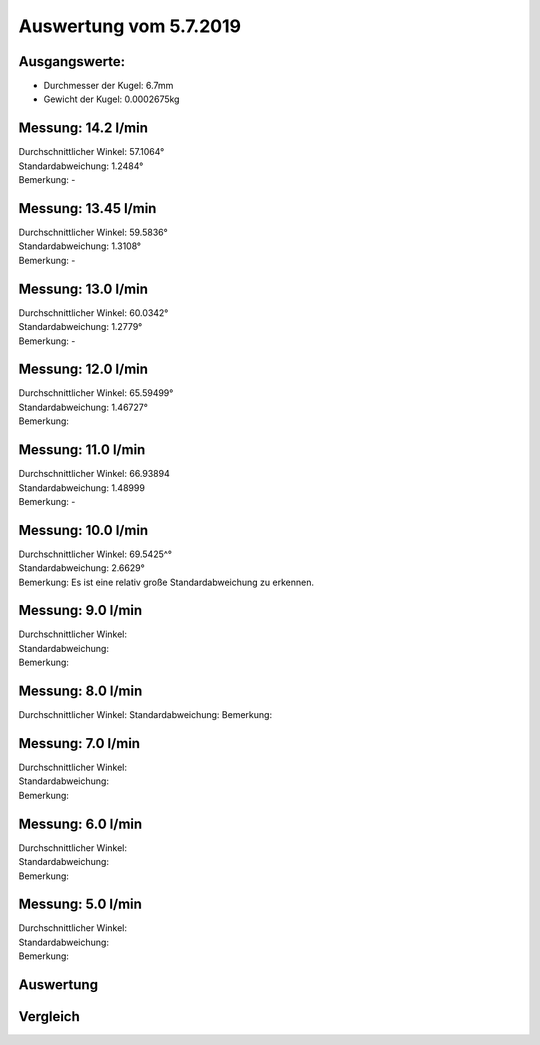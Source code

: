 Auswertung vom 5.7.2019
=======================
Ausgangswerte:
--------------
- Durchmesser der Kugel: 6.7mm
- Gewicht der Kugel: 0.0002675kg

Messung: 14.2 l/min
-------------------
.. image:: Messungen/01-14_2/Histo.png
   :width: 45%
   :alt: In progress

.. image:: Messungen/01-14_2/Frame_Angle.png
   :width: 45%
   :alt: In progress

| Durchschnittlicher Winkel: 57.1064°
| Standardabweichung: 1.2484°
| Bemerkung: -

Messung: 13.45 l/min
-------------------
.. image:: Messungen/02-13_45/Histo.png
   :width: 45%
   :alt: In progress

.. image:: Messungen/02-13_45/Frame_Angle.png
   :width: 45%
   :alt: In progress

| Durchschnittlicher Winkel: 59.5836°
| Standardabweichung: 1.3108°
| Bemerkung: -

Messung: 13.0 l/min
-------------------
.. image:: Messungen/03-13_0/Histo.png
   :width: 45%
   :alt: In progress

.. image:: Messungen/03-13_0/Frame_Angle.png
   :width: 45%
   :alt: In progress

| Durchschnittlicher Winkel: 60.0342°
| Standardabweichung: 1.2779°
| Bemerkung: -

Messung: 12.0 l/min
-------------------
.. image:: Messungen/04-12_0/Histo.png
   :width: 45%
   :alt: In progress

.. image:: Messungen/04-12_0/Frame_Angle.png
   :width: 45%
   :alt: In progress

| Durchschnittlicher Winkel: 65.59499°
| Standardabweichung: 1.46727°
| Bemerkung:

Messung: 11.0 l/min
-------------------
.. image:: Messungen/05-11_0/Histo.png
   :width: 45%
   :alt: In progress

.. image:: Messungen/05-11_0/Frame_Angle.png
   :width: 45%
   :alt: In progress

| Durchschnittlicher Winkel: 66.93894
| Standardabweichung: 1.48999
| Bemerkung: -

Messung: 10.0 l/min
-------------------
.. image:: Messungen/06-10_0/Histo.png
   :width: 45%
   :alt: In progress

.. image:: Messungen/06-10_0/Frame_Angle.png
   :width: 45%
   :alt: In progress

| Durchschnittlicher Winkel: 69.5425^°
| Standardabweichung: 2.6629°
| Bemerkung: Es ist eine relativ große Standardabweichung zu erkennen.

Messung: 9.0 l/min
-------------------
.. image:: Messungen/07-09_0/Histo.png
   :width: 45%
   :alt: In progress

.. image:: Messungen/07-09_0/Frame_Angle.png
   :width: 45%
   :alt: In progress

| Durchschnittlicher Winkel:
| Standardabweichung:
| Bemerkung:

Messung: 8.0 l/min
-------------------
.. image:: Messungen/08-08_0/Histo.png
   :width: 45%
   :alt: In progress

.. image:: Messungen/08-08_0/Frame_Angle.png
   :width: 45%
   :alt: In progress

Durchschnittlicher Winkel:
Standardabweichung:
Bemerkung:

Messung: 7.0 l/min
-------------------
.. image:: Messungen/09-07_0/Histo.png
   :width: 45%
   :alt: In progress

.. image:: Messungen/09-07_0/Frame_Angle.png
   :width: 45%
   :alt: In progress

| Durchschnittlicher Winkel:
| Standardabweichung:
| Bemerkung:

Messung: 6.0 l/min
-------------------
.. image:: Messungen/10-06_0/Histo.png
   :width: 45%
   :alt: In progress

.. image:: Messungen/10-06_0/Frame_Angle.png
   :width: 45%
   :alt: In progress

| Durchschnittlicher Winkel:
| Standardabweichung:
| Bemerkung:

Messung: 5.0 l/min
-------------------
.. image:: Messungen/11-05_0/Histo.png
   :width: 45%
   :alt: In progress

.. image:: Messungen/11-05_0/Frame_Angle.png
   :width: 45%
   :alt: In progress

| Durchschnittlicher Winkel:
| Standardabweichung:
| Bemerkung:

Auswertung
----------
.. image:: w_fw.png
   :width: 80%
   :alt: In progress

Vergleich
---------

